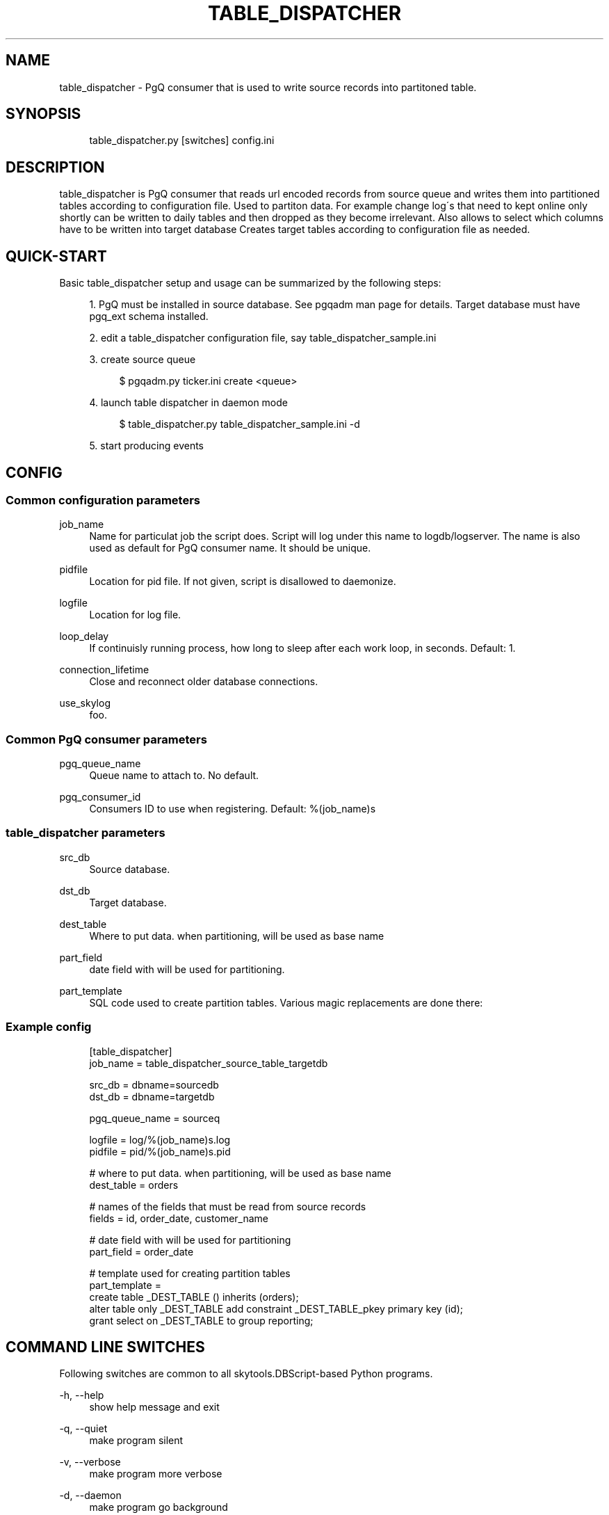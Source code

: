 .\"     Title: table_dispatcher
.\"    Author: 
.\" Generator: DocBook XSL Stylesheets v1.73.2 <http://docbook.sf.net/>
.\"      Date: 09/22/2008
.\"    Manual: 
.\"    Source: 
.\"
.TH "TABLE_DISPATCHER" "1" "09/22/2008" "" ""
.\" disable hyphenation
.nh
.\" disable justification (adjust text to left margin only)
.ad l
.SH "NAME"
table_dispatcher - PgQ consumer that is used to write source records into partitoned table.
.SH "SYNOPSIS"
.sp
.RS 4
.nf
table_dispatcher\.py [switches] config\.ini
.fi
.RE
.SH "DESCRIPTION"
table_dispatcher is PgQ consumer that reads url encoded records from source queue and writes them into partitioned tables according to configuration file\. Used to partiton data\. For example change log\'s that need to kept online only shortly can be written to daily tables and then dropped as they become irrelevant\. Also allows to select which columns have to be written into target database Creates target tables according to configuration file as needed\.
.sp
.SH "QUICK-START"
Basic table_dispatcher setup and usage can be summarized by the following steps:
.sp
.sp
.RS 4
\h'-04' 1.\h'+02'PgQ must be installed in source database\. See pgqadm man page for details\. Target database must have
pgq_ext
schema installed\.
.RE
.sp
.RS 4
\h'-04' 2.\h'+02'edit a table_dispatcher configuration file, say table_dispatcher_sample\.ini
.RE
.sp
.RS 4
\h'-04' 3.\h'+02'create source queue
.sp
.RS 4
.nf
$ pgqadm\.py ticker\.ini create <queue>
.fi
.RE
.RE
.sp
.RS 4
\h'-04' 4.\h'+02'launch table dispatcher in daemon mode
.sp
.RS 4
.nf
$ table_dispatcher\.py table_dispatcher_sample\.ini \-d
.fi
.RE
.RE
.sp
.RS 4
\h'-04' 5.\h'+02'start producing events
.RE
.SH "CONFIG"
.SS "Common configuration parameters"
.PP
job_name
.RS 4
Name for particulat job the script does\. Script will log under this name to logdb/logserver\. The name is also used as default for PgQ consumer name\. It should be unique\.
.RE
.PP
pidfile
.RS 4
Location for pid file\. If not given, script is disallowed to daemonize\.
.RE
.PP
logfile
.RS 4
Location for log file\.
.RE
.PP
loop_delay
.RS 4
If continuisly running process, how long to sleep after each work loop, in seconds\. Default: 1\.
.RE
.PP
connection_lifetime
.RS 4
Close and reconnect older database connections\.
.RE
.PP
use_skylog
.RS 4
foo\.
.RE
.SS "Common PgQ consumer parameters"
.PP
pgq_queue_name
.RS 4
Queue name to attach to\. No default\.
.RE
.PP
pgq_consumer_id
.RS 4
Consumers ID to use when registering\. Default: %(job_name)s
.RE
.SS "table_dispatcher parameters"
.PP
src_db
.RS 4
Source database\.
.RE
.PP
dst_db
.RS 4
Target database\.
.RE
.PP
dest_table
.RS 4
Where to put data\. when partitioning, will be used as base name
.RE
.PP
part_field
.RS 4
date field with will be used for partitioning\.
.RE
.PP
part_template
.RS 4
SQL code used to create partition tables\. Various magic replacements are done there:
.TS
tab(:);
lt lt
lt lt
lt lt
lt lt.
T{
_PKEY
T}:T{
comma separated list of primery key columns\.
T}
T{
_PARENT
T}:T{
schema\-qualified parent table name\.
T}
T{
_DEST_TABLE
T}:T{
schema\-qualified partition table\.
T}
T{
_SCHEMA_TABLE
T}:T{
same as
\fIDEST_TABLE but dots replaced with "_\fR", to allow use as index names\.
T}
.TE
.sp
.RE
.SS "Example config"
.sp
.RS 4
.nf
[table_dispatcher]
job_name          = table_dispatcher_source_table_targetdb
.fi
.RE
.sp
.RS 4
.nf
src_db            = dbname=sourcedb
dst_db            = dbname=targetdb
.fi
.RE
.sp
.RS 4
.nf
pgq_queue_name    = sourceq
.fi
.RE
.sp
.RS 4
.nf
logfile           = log/%(job_name)s\.log
pidfile           = pid/%(job_name)s\.pid
.fi
.RE
.sp
.RS 4
.nf
# where to put data\.  when partitioning, will be used as base name
dest_table        = orders
.fi
.RE
.sp
.RS 4
.nf
# names of the fields that must be read from source records
fields            = id, order_date, customer_name
.fi
.RE
.sp
.RS 4
.nf
# date field with will be used for partitioning
part_field        = order_date
.fi
.RE
.sp
.RS 4
.nf
# template used for creating partition tables
part_template     =
     create table _DEST_TABLE () inherits (orders);
     alter table only _DEST_TABLE add constraint _DEST_TABLE_pkey primary key (id);
     grant select on _DEST_TABLE to group reporting;
.fi
.RE
.SH "COMMAND LINE SWITCHES"
Following switches are common to all skytools\.DBScript\-based Python programs\.
.PP
\-h, \-\-help
.RS 4
show help message and exit
.RE
.PP
\-q, \-\-quiet
.RS 4
make program silent
.RE
.PP
\-v, \-\-verbose
.RS 4
make program more verbose
.RE
.PP
\-d, \-\-daemon
.RS 4
make program go background
.RE
.sp
Following switches are used to control already running process\. The pidfile is read from config then signal is sent to process id specified there\.
.PP
\-r, \-\-reload
.RS 4
reload config (send SIGHUP)
.RE
.PP
\-s, \-\-stop
.RS 4
stop program safely (send SIGINT)
.RE
.PP
\-k, \-\-kill
.RS 4
kill program immidiately (send SIGTERM)
.RE
.SH "LOGUTRIGA EVENT FORMAT"
PgQ trigger function pgq\.logutriga() sends table change event into queue in following format:
.PP
ev_type
.RS 4

(op || ":" || pkey_fields)\. Where op is either "I", "U" or "D", corresponging to insert, update or delete\. And
pkey_fields
is comma\-separated list of primary key fields for table\. Operation type is always present but pkey_fields list can be empty, if table has no primary keys\. Example:
I:col1,col2
.RE
.PP
ev_data
.RS 4
Urlencoded record of data\. It uses db\-specific urlecoding where existence of
\fI=\fR
is meaningful \- missing
\fI=\fR
means NULL, present
\fI=\fR
means literal value\. Example:
id=3&name=str&nullvalue&emptyvalue=
.RE
.PP
ev_extra1
.RS 4
Fully qualified table name\.
.RE
